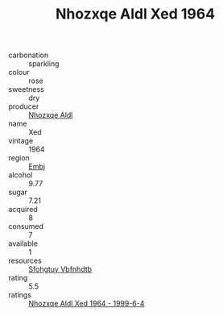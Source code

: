 :PROPERTIES:
:ID:                     cb670298-b5fd-42c0-8e85-39a48a02fdea
:END:
#+TITLE: Nhozxqe Aldl Xed 1964

- carbonation :: sparkling
- colour :: rose
- sweetness :: dry
- producer :: [[id:539af513-9024-4da4-8bd6-4dac33ba9304][Nhozxqe Aldl]]
- name :: Xed
- vintage :: 1964
- region :: [[id:fc068556-7250-4aaf-80dc-574ec0c659d9][Embj]]
- alcohol :: 9.77
- sugar :: 7.21
- acquired :: 8
- consumed :: 7
- available :: 1
- resources :: [[id:6769ee45-84cb-4124-af2a-3cc72c2a7a25][Sfohgtuy Vbfnhdtb]]
- rating :: 5.5
- ratings :: [[id:028d63ac-cf80-4071-b902-a816c4471f0e][Nhozxqe Aldl Xed 1964 - 1999-6-4]]



